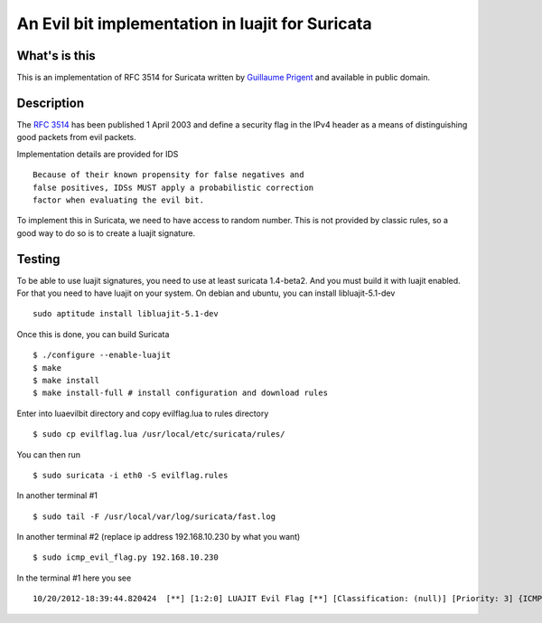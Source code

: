 =================================================
An Evil bit implementation in luajit for Suricata
=================================================

What's is this
==============

This is an implementation of RFC 3514 for Suricata written by
`Guillaume Prigent <http://www.diateam.net/>`_ and available in public
domain.

Description
===========

The `RFC 3514 <http://www.ietf.org/rfc/rfc3514.txt>`_ has been published 1 April 2003 and
define a security flag in the IPv4 header as a means of distinguishing good packets
from evil packets.

Implementation details are provided for IDS ::

 Because of their known propensity for false negatives and
 false positives, IDSs MUST apply a probabilistic correction
 factor when evaluating the evil bit.

To implement this in Suricata, we need to have access to random number. This is not
provided by classic rules, so a good way to do so is to create a luajit signature.

Testing
=======

To be able to use luajit signatures, you need to use at least suricata 1.4-beta2. And you
must build it with luajit enabled. For that you need to have luajit on your system.
On debian and ubuntu, you can install libluajit-5.1-dev ::

 sudo aptitude install libluajit-5.1-dev

Once this is done, you can build Suricata ::

 $ ./configure --enable-luajit
 $ make
 $ make install
 $ make install-full # install configuration and download rules

Enter into luaevilbit directory and copy evilflag.lua to rules directory ::

 $ sudo cp evilflag.lua /usr/local/etc/suricata/rules/

You can then run ::

 $ sudo suricata -i eth0 -S evilflag.rules

In another terminal #1 ::

  $ sudo tail -F /usr/local/var/log/suricata/fast.log 

In another terminal #2 (replace ip address 192.168.10.230 by what you want) ::
  
  $ sudo icmp_evil_flag.py 192.168.10.230

In the terminal #1 here you see ::

  10/20/2012-18:39:44.820424  [**] [1:2:0] LUAJIT Evil Flag [**] [Classification: (null)] [Priority: 3] {ICMP} 0.0.0.0:8 -> 192.168.10.230:0



